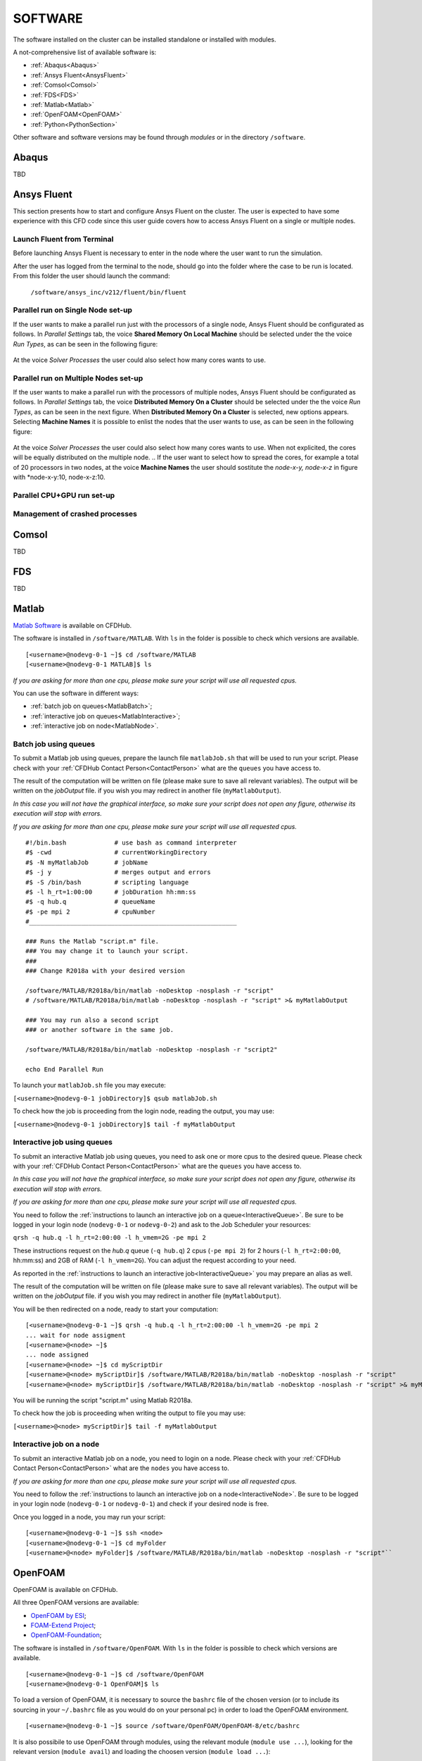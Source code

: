 .. _Software:

===================
SOFTWARE
===================

The software installed on the cluster can be installed standalone or installed with modules.

A not-comprehensive list of available software is:

- :ref:`Abaqus<Abaqus>`
- :ref:`Ansys Fluent<AnsysFluent>`
- :ref:`Comsol<Comsol>`
- :ref:`FDS<FDS>`
- :ref:`Matlab<Matlab>`
- :ref:`OpenFOAM<OpenFOAM>`
- :ref:`Python<PythonSection>`

Other software and software versions may be found through *modules* or in the directory ``/software``.



.. _Abaqus:

-------------------------
Abaqus
-------------------------

TBD


.. _AnsysFluent:

-------------------------
Ansys Fluent
-------------------------

This section presents how to start and configure Ansys Fluent on the cluster. The user is expected to have some experience with this CFD code since this user guide covers how to access Ansys Fluent on a single or multiple nodes. 

Launch Fluent from Terminal
--------------------------------

Before launching Ansys Fluent is necessary to enter in the node where the user want to run the simulation.

.. ( nella vecchia guida aggiungeva un “ , as explained in section 4.1 and 4.2”; rimetterlo? Se si, aggiornare a che capitoli a cui fa riferimento)

After the user has logged from the terminal to the node, should go into the folder where the case to be run is located. From this folder the user should launch the command:

    ``/software/ansys_inc/v212/fluent/bin/fluent``
    
    .. ``/fluent``
    
.. ( se si userà l’approccio dei moduli stile cineca, aggiornare mettendo il solo comando e non il path del comando, verificare che sia questo il comando ) 

Parallel run on Single Node set-up 
--------------------------------

If the user wants to make a parallel run just with the processors of a single node, Ansys Fluent should be configurated as follows.
In *Parallel Settings* tab, the voice **Shared Memory On Local Machine** should be selected under the the voice *Run Types*, as can be seen in the following figure:

.. figure:: images_test/single-node.png

At the voice *Solver Processes* the user could also select how many cores wants to use.

Parallel run on Multiple Nodes set-up
--------------------------------

If the user wants to make a parallel run with the processors of multiple nodes, Ansys Fluent should be configurated as follows.
In *Parallel Settings* tab, the voice **Distributed Memory On a Cluster** should be selected under the the voice *Run Types*, as can be seen in the next figure.
When **Distributed Memory On a Cluster** is selected, new options appears. Selecting **Machine Names** it is possible to enlist the nodes that the user wants to use, as can be seen in the following figure:

.. figure:: images_test/multiple-node.png

At the voice *Solver Processes* the user could also select how many cores wants to use.
When not explicited, the cores will be equally distributed on the multiple node. 
.. If the user want to select how to spread the cores, for example a total of 20 processors in two nodes, at the voice **Machine Names** the user should sostitute the *node-x-y, node-x-z* in figure with *node-x-y:10, node-x-z:10. 

Parallel CPU+GPU run set-up
--------------------------------

Management of crashed processes
--------------------------------


.. _Comsol:

-------------------------
Comsol
-------------------------

TBD


.. _FDS:

-------------------------
FDS
-------------------------

TBD


.. _Matlab:

-------------------------
Matlab
-------------------------

`Matlab Software <https://it.mathworks.com>`_ is available on CFDHub.

The software is installed in ``/software/MATLAB``. With ``ls`` in the folder is possible to check which versions are available.

::

    [<username>@nodevg-0-1 ~]$ cd /software/MATLAB
    [<username>@nodevg-0-1 MATLAB]$ ls

*If you are asking for more than one cpu, please make sure your script will use all requested cpus.*

You can use the software in different ways:

- :ref:`batch job on queues<MatlabBatch>`;
- :ref:`interactive job on queues<MatlabInteractive>`;
- :ref:`interactive job on node<MatlabNode>`.


.. _MatlabBatch:

Batch job using queues
---------------------------

To submit a Matlab job using queues, prepare the launch file ``matlabJob.sh`` that will be used to run your script. Please check with your :ref:`CFDHub Contact Person<ContactPerson>` what are the ``queues`` you have access to.

The result of the computation will be written on file (please make sure to save all relevant variables). The output will be written on the *jobOutput* file. if you wish you may redirect in another file (``myMatlabOutput``).

*In this case you will not have the graphical interface, so make sure your script does not open any figure, otherwise its execution will stop with errors.*

*If you are asking for more than one cpu, please make sure your script will use all requested cpus.*

::

    #!/bin.bash             # use bash as command interpreter
    #$ -cwd                 # currentWorkingDirectory
    #$ -N myMatlabJob       # jobName
    #$ -j y                 # merges output and errors
    #$ -S /bin/bash         # scripting language
    #$ -l h_rt=1:00:00      # jobDuration hh:mm:ss
    #$ -q hub.q             # queueName
    #$ -pe mpi 2            # cpuNumber
    #________________________________________________________
    
    ### Runs the Matlab "script.m" file.
    ### You may change it to launch your script.
    ### 
    ### Change R2018a with your desired version

    /software/MATLAB/R2018a/bin/matlab -noDesktop -nosplash -r "script"
    # /software/MATLAB/R2018a/bin/matlab -noDesktop -nosplash -r "script" >& myMatlabOutput
    
    ### You may run also a second script
    ### or another software in the same job.
    
    /software/MATLAB/R2018a/bin/matlab -noDesktop -nosplash -r "script2"
    
    echo End Parallel Run

To launch your ``matlabJob.sh`` file you may execute:

``[<username>@nodevg-0-1 jobDirectory]$ qsub matlabJob.sh``

To check how the job is proceeding from the login node, reading the output, you may use:

``[<username>@nodevg-0-1 jobDirectory]$ tail -f myMatlabOutput``



.. _MatlabInteractive:

Interactive job using queues
--------------------------------

To submit an interactive Matlab job using queues, you need to ask one or more cpus to the desired queue. Please check with your :ref:`CFDHub Contact Person<ContactPerson>` what are the ``queues`` you have access to.

*In this case you will not have the graphical interface, so make sure your script does not open any figure, otherwise its execution will stop with errors.*

*If you are asking for more than one cpu, please make sure your script will use all requested cpus.*

You need to follow the :ref:`instructions to launch an interactive job on a queue<InteractiveQueue>`. Be sure to be logged in your login node (``nodevg-0-1`` or ``nodevg-0-2``) and ask to the Job Scheduler your resources:

``qrsh -q hub.q -l h_rt=2:00:00 -l h_vmem=2G -pe mpi 2``

These instructions request on the *hub.q* queue (``-q hub.q``) 2 cpus (``-pe mpi 2``) for 2 hours (``-l h_rt=2:00:00``, hh:mm:ss) and 2GB of RAM (``-l h_vmem=2G``).
You can adjust the request according to your need.

As reported in the :ref:`instructions to launch an interactive job<InteractiveQueue>` you may prepare an alias as well.


The result of the computation will be written on file (please make sure to save all relevant variables). The output will be written on the *jobOutput* file. if you wish you may redirect in another file (``myMatlabOutput``).

You will be then redirected on a node, ready to start your computation:

::

    [<username>@nodevg-0-1 ~]$ qrsh -q hub.q -l h_rt=2:00:00 -l h_vmem=2G -pe mpi 2
    ... wait for node assigment
    [<username>@<node> ~]$
    ... node assigned
    [<username>@<node> ~]$ cd myScriptDir
    [<username>@<node> myScriptDir]$ /software/MATLAB/R2018a/bin/matlab -noDesktop -nosplash -r "script"
    [<username>@<node> myScriptDir]$ /software/MATLAB/R2018a/bin/matlab -noDesktop -nosplash -r "script" >& myMatlabOutput &

You will be running the script "script.m" using Matlab R2018a.

To check how the job is proceeding when writing the output to file you may use:

``[<username>@<node> myScriptDir]$ tail -f myMatlabOutput``


.. _MatlabNode:

Interactive job on a node
-------------------------------

To submit an interactive Matlab job on a node, you need to login on a node. Please check with your :ref:`CFDHub Contact Person<ContactPerson>` what are the ``nodes`` you have access to.

*If you are asking for more than one cpu, please make sure your script will use all requested cpus.*

You need to follow the :ref:`instructions to launch an interactive job on a node<InteractiveNode>`. Be sure to be logged in your login node (``nodevg-0-1`` or ``nodevg-0-1``) and check if your desired node is free.

Once you logged in a node, you may run your script:

::

    [<username>@nodevg-0-1 ~]$ ssh <node>
    [<username>@nodevg-0-1 ~]$ cd myFolder
    [<username>@<node> myFolder]$ /software/MATLAB/R2018a/bin/matlab -noDesktop -nosplash -r "script"``






.. _OpenFOAM:

-------------------------
OpenFOAM
-------------------------

OpenFOAM is available on CFDHub.

All three OpenFOAM versions are available:

- `OpenFOAM by ESI <https://www.openfoam.com>`_;
- `FOAM-Extend Project <https://foam-extend.sourceforge.io>`_;
- `OpenFOAM-Foundation <https://openfoam.org>`_;

The software is installed in ``/software/OpenFOAM``. With ``ls`` in the folder is possible to check which versions are available.

::

    [<username>@nodevg-0-1 ~]$ cd /software/OpenFOAM
    [<username>@nodevg-0-1 OpenFOAM]$ ls

To load a version of OpenFOAM, it is necessary to source the ``bashrc`` file of the chosen version (or to include its sourcing in your ``~/.bashrc`` file as you would do on your personal pc) in order to load the OpenFOAM environment.

::

    [<username>@nodevg-0-1 ~]$ source /software/OpenFOAM/OpenFOAM-8/etc/bashrc

It is also possibile to use OpenFOAM through modules, using the relevant module (``module use ...``), looking for the relevant version (``module avail``) and loading the choosen version (``module load ...``):

::

    [<username>@nodevg-0-1 ~]$ module use /big-scratch/software/modules/mecc4/CFD
    [<username>@nodevg-0-1 ~]$ module avail
    [<username>@nodevg-0-1 ~]$ module load openfoam-v2106

To check that you correctly loaded OpenFOAM, you can run the following command, verifying that the system recognizes the solver (*simpleFOAM* is available for all OpenFOAM versions) and it will tell you where it is located (to check that the correct version of OpenFOAM is loaded, *OpenFOAM-8* in this case):

::

    [<username>@nodevg-0-1 ~]$ which simpleFoam
    /software/OpenFOAM/OpenFOAM-8/platforms/linux64GccDPInt32Opt/bin/simpleFoam

*If you require to launch a job with many cpus please verify the scalability of your simulation (OpenFOAM generally scales well up to 100.000 cells per core), but please verify your setup. Since the cluster is used by many users please check the availability of cpus.*

You can use the software in different ways:

- :ref:`batch job on queues<OpenFOAMBatch>`;
- :ref:`interactive job on queues<OpenFOAMInteractive>`;
- :ref:`interactive job on node<OpenFOAMNode>`.







.. _OpenFOAMBatch:

Batch job using queues
---------------------------

To submit a OpenFOAM job using queues, prepare the launch file ``OpenFOAMJob.sh`` that will be used to run your script. Please check with your :ref:`CFDHub Contact Person<ContactPerson>` what are the ``queues`` you have access to.

The result of the computation will be written on file according to what you specified in your ``system/controlDict`` file. The output will be written on the *jobOutput* file. if you wish you may redirect in another file (typically ``log.$solver``).

*If you are asking for more than one cpu, please make sure your requested cpus and the number of *processors* are coincident, so you will use all requested cpus.*

Here an example of launch file:

::

    #!/bin.bash             # use bash as command interpreter
    #$ -cwd                 # currentWorkingDirectory
    #$ -N myOpenFOAMJob     # jobName
    #$ -j y                 # merges output and errors
    #$ -S /bin/bash         # scripting language
    #$ -l h_rt=3:00:00      # jobDuration hh:mm:ss
    #$ -q hub.q             # queueName
    #$ -pe mpi 4            # cpuNumber
    #---------------------------------------------------------
    
    ### LOAD THE OPENFOAM ENVIRONMENT
    source /software/OpenFOAM/OpenFOAM-8/etc/bashrc
    
    #module use /big-scratch/software/modules/mecc4/CFD
    #module load openfoam-v2106
    
    #---------------------------------------------------------
    
    ### EXECUTE COMMANDS
    #./Allrun
    
    blockMesh >& log.blockMesh
    decomposePar >& log.decomposePar
    mpirun snappyHexMesh -parallel >& log.snappyHexMesh
    mpirun simpleFoam -parallel >& log.simpleFoam
    reconstructPar -latestTime >& log.reconstructPar
    sample -latestTime >& log.sample

    echo End Parallel Run

as you may see you can either choose to load the OpenFOAM environment using modules or sourcing the *bashrc* file. Just add/remove *hashtags* [#] to comment/uncomment the lines. To execute the commands, you may either include an executable file (``Allrun`` in this case), or list all relevant commands.

To launch your ``OpenFOAMJob.sh`` file from the *login node*, from the ``jobDirectory`` you may execute:

``[<username>@nodevg-0-x jobDirectory]$ qsub OpenFOAMJob.sh``

To check the status of the job you may use the ``qstat -u <username>`` command to see if the job started. To check how the job is proceeding from the login node, reading the output, you may use:

``[<username>@nodevg-0-1 jobDirectory]$ tail -f log.simpleFoam``







.. _OpenFOAMInteractive:

Interactive job using queues
--------------------------------

To submit an interactive OpenFOAM job using queues, you need to ask one or more cpus to the desired queue. Please check with your :ref:`CFDHub Contact Person<ContactPerson>` what are the ``queues`` you have access to.

*If you are asking for more than one cpu, please make sure your script will use all requested cpus.*

You need to follow the :ref:`instructions to launch an interactive job on a queue<InteractiveQueue>`. Be sure to be logged in your login node (``nodevg-0-1`` or ``nodevg-0-2``) and ask to the Job Scheduler your resources:

``qrsh -q hub.q -l h_rt=2:00:00 -l h_vmem=2G -pe mpi 2``

These instructions request on the *hub.q* queue (``-q hub.q``) 2 cpus (``-pe mpi 2``) for 2 hours (``-l h_rt=2:00:00``, hh:mm:ss) and 2GB of RAM (``-l h_vmem=2G``).
You can adjust the request according to your need.

As reported in the :ref:`instructions to launch an interactive job<InteractiveQueue>` you may prepare an alias as well.

To make an interactive OpenFOAM job you will need to ask some computational resources ``qrsh -q ...``, load the OpenFOAM environment sourcing the bashrc or loading the module (eventually verifying that everything works correctly ``which simpleFoam``) and then start with the interactive job:

::

    [<username>@nodevg-0-1 ~]$ qrsh -q hub.q -l h_rt=2:00:00 -l h_vmem=2G -pe mpi 2
    ... wait for node assigment
    [<username>@<node> ~]$
    ... node assigned
    [<username>@<node> ~]$ source /software/OpenFOAM/OpenFOAM-8/etc/bashrc
    # [<username>@<node> ~]$ module use /big-scratch/software/modules/mecc4/CFD
    # [<username>@<node> ~]$ module load openfoam-v2106
    [<username>@<node> ~]$ which simpleFoam
    /software/OpenFOAM/OpenFOAM-8/platforms/linux64GccDPInt32Opt/bin/simpleFoam
    [<username>@<node> ~]$ cd myJobFolder
    [<username>@<node> myJobFolder]$ blockMesh
    [<username>@<node> myScriptDir]$ blockMesh >& log.blockMesh &
    [<username>@<node> myScriptDir]$ tail -f log.blockMesh

You will be running *blockMesh* using *OpenFOAM-8*.

Two ways of running are reported: in the first you will see what the solver is foreground; in the second the solver will run in background (see tailing ``&``) writing to file the output.





.. _OpenFOAMNode:

Interactive job on a node
-------------------------------

To submit an interactive OpenFOAM job on a node, you need to login on a node. Please check with your :ref:`CFDHub Contact Person<ContactPerson>` what are the ``nodes`` you have access to.

You need to follow the :ref:`instructions to launch an interactive job on a node<InteractiveNode>`. Be sure to be logged in your login node (``nodevg-0-1`` or ``nodevg-0-1``) and check if your desired node is free.

Once you logged in a node, load the OpenFOAM environment sourcing the bashrc or loading the module (eventually verifying that everything works correctly ``which simpleFoam``) and then start with the interactive job:

::

    [<username>@nodevg-0-1 ~]$ ssh <node>
    [<username>@<node> ~]$ source /software/OpenFOAM/OpenFOAM-8/etc/bashrc
    # [<username>@<node> ~]$ module use /big-scratch/software/modules/mecc4/CFD
    # [<username>@<node> ~]$ module load openfoam-v2106
    [<username>@<node> ~]$ which simpleFoam
    /software/OpenFOAM/OpenFOAM-8/platforms/linux64GccDPInt32Opt/bin/simpleFoam
    [<username>@<node> ~]$ cd myJobFolder
    [<username>@<node> myJobFolder]$ blockMesh
    [<username>@<node> myScriptDir]$ blockMesh >& log.blockMesh &
    [<username>@<node> myScriptDir]$ tail -f log.blockMesh

You will be running *blockMesh* using *OpenFOAM-8*.

Two ways of running are reported: in the first you will see what the solver is foreground; in the second the solver will run in background (see tailing ``&``) writing to file the output.







.. _PythonSection:

-------------------------
Python
-------------------------


`Python <https://www.python.org>`_ is available on CFDHub.

The software is available in Linux OS.

You can use the software in different ways:

- :ref:`batch job on queues<PythonBatch>`;
- :ref:`interactive job on queues<PythonInteractive>`;
- :ref:`interactive job on node<PythonNode>`.


.. _PythonBatch:

Batch job using queues
---------------------------

To submit a Python job using queues, prepare the launch file ``PythonJob.sh`` that will be used to run your script. Please check with your :ref:`CFDHub Contact Person<ContactPerson>` what are the ``queues`` you have access to.

The result of the computation will be written on file (please make sure to save all relevant variables). The output will be written on the *jobOutput* file. if you wish you may redirect in another file (``myPythonOutput``).

*If you are asking for more than one cpu, please make sure your requested cpus and the number of *processors* are coincident, so you will use all requested cpus.*

Here an example of launch file:

::

    #!/bin.bash             # use bash as command interpreter
    #$ -cwd                 # currentWorkingDirectory
    #$ -N myPythonJob       # jobName
    #$ -j y                 # merges output and errors
    #$ -S /bin/bash         # scripting language
    #$ -l h_rt=2:00:00      # jobDuration hh:mm:ss
    #$ -q hub.q             # queueName
    #$ -pe mpi 2            # cpuNumber
    #---------------------------------------------------------
    
    ### EXECUTE COMMANDS
    python myPythonScript >& myPythonOutput
    
    echo End Parallel Run




.. _PythonInteractive:

Interactive job using queues
--------------------------------

To submit an interactive Python job using queues, you need to ask one or more cpus to the desired queue. Please check with your :ref:`CFDHub Contact Person<ContactPerson>` what are the ``queues`` you have access to.

You need to follow the :ref:`instructions to launch an interactive job on a queue<InteractiveQueue>`. Be sure to be logged in your login node (``nodevg-0-1`` or ``nodevg-0-2``) and ask to the Job Scheduler your resources:

``qrsh -q hub.q -l h_rt=2:00:00 -l h_vmem=2G -pe mpi 2``

These instructions request on the *hub.q* queue (``-q hub.q``) 2 cpus (``-pe mpi 2``) for 2 hours (``-l h_rt=2:00:00``, hh:mm:ss) and 2GB of RAM (``-l h_vmem=2G``).
You can adjust the request according to your need.

As reported in the :ref:`instructions to launch an interactive job<InteractiveQueue>` you may prepare an alias as well.

To make an interactive Python job you will need to ask some computational resources ``qrsh -q ...``, and then start with the interactive job which may be with a script or directly writing commands:

::

    [<username>@nodevg-0-1 ~]$ qrsh -q hub.q -l h_rt=2:00:00 -l h_vmem=2G -pe mpi 2
    ... wait for node assigment
    [<username>@<node> ~]$
    ... node assigned
    [<username>@<node> ~]$ cd myJobFolder
    [<username>@<node> myJobFolder]$ python myPythonScript.py
    [<username>@<node> ~]$ python
    Python 2.6.6 (r266:84292, Nov 22 2013, 12:16:22)
    [GCC 4.4.7 20120313 (Red Hat 4.4.7-4)] on linux2
    Type "help", "copyright", "credits" or "license" for more information.
    >>>


Two ways of running are reported: in the first you are running your *myPythonScript*; in the second you are writing the instructions to python.



.. _PythonNode:

Interactive job on a node
--------------------------------

To submit an interactive OpenFOAM job on a node, you need to login on a node. Please check with your :ref:`CFDHub Contact Person<ContactPerson>` what are the ``nodes`` you have access to.

You need to follow the :ref:`instructions to launch an interactive job on a node<InteractiveNode>`. Be sure to be logged in your login node (``nodevg-0-1`` or ``nodevg-0-1``) and check if your desired node is free.

To make an interactive Python job you will need to ask some computational resources ``qrsh -q ...``, and then start with the interactive job which may be with a script or directly writing commands:

::

    [<username>@nodevg-0-1 ~]$ ssh <node>
    [<username>@<node> ~]$ cd myJobFolder
    [<username>@<node> myJobFolder]$ python myPythonScript.py
    [<username>@<node> ~]$ python
    Python 2.6.6 (r266:84292, Nov 22 2013, 12:16:22)
    [GCC 4.4.7 20120313 (Red Hat 4.4.7-4)] on linux2
    Type "help", "copyright", "credits" or "license" for more information.
    >>>


Two ways of running are reported: in the first you are running your *myPythonScript*; in the second you are writing the instructions to python.
